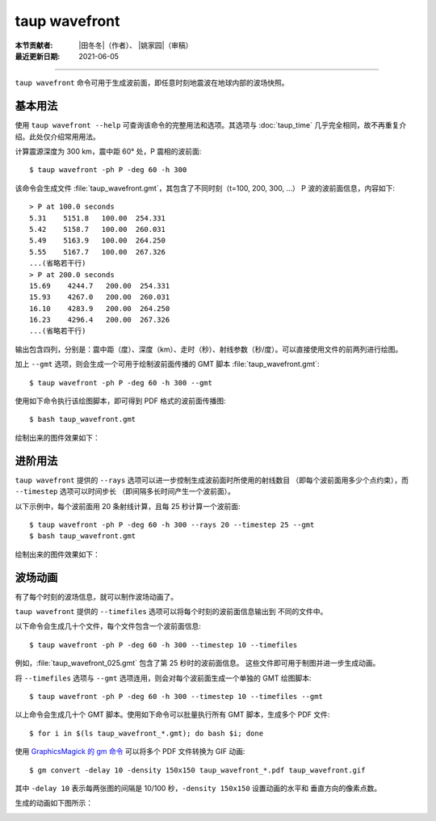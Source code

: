 taup wavefront
==============

:本节贡献者: |田冬冬|\（作者）、
             |姚家园|\（审稿）
:最近更新日期: 2021-06-05

----

``taup wavefront`` 命令可用于生成波前面，即任意时刻地震波在地球内部的波场快照。

基本用法
--------

使用 ``taup wavefront --help`` 可查询该命令的完整用法和选项。其选项与
:doc:`taup_time` 几乎完全相同，故不再重复介绍。此处仅介绍常用用法。

计算震源深度为 300 km，震中距 60° 处，P 震相的波前面::

    $ taup wavefront -ph P -deg 60 -h 300

该命令会生成文件 :file:`taup_wavefront.gmt`\ ，其包含了不同时刻（t=100, 200, 300, ...）
P 波的波前面信息，内容如下::

    > P at 100.0 seconds
    5.31    5151.8   100.00  254.331
    5.42    5158.7   100.00  260.031
    5.49    5163.9   100.00  264.250
    5.55    5167.7   100.00  267.326
    ...(省略若干行)
    > P at 200.0 seconds
    15.69    4244.7   200.00  254.331
    15.93    4267.0   200.00  260.031
    16.10    4283.9   200.00  264.250
    16.23    4296.4   200.00  267.326
    ...(省略若干行)

输出包含四列，分别是：震中距（度）、深度（km）、走时（秒）、射线参数（秒/度）。可以直接使用文件的前两列进行绘图。

加上 ``--gmt`` 选项，则会生成一个可用于绘制波前面传播的 GMT 脚本 :file:`taup_wavefront.gmt`::

    $ taup wavefront -ph P -deg 60 -h 300 --gmt

使用如下命令执行该绘图脚本，即可得到 PDF 格式的波前面传播图::

    $ bash taup_wavefront.gmt

绘制出来的图件效果如下：

.. image:: taup_wavefront.jpg
   :width: 500 px
   :align: center

进阶用法
--------

``taup wavefront`` 提供的 ``--rays`` 选项可以进一步控制生成波前面时所使用的射线数目
（即每个波前面用多少个点约束），而 ``--timestep`` 选项可以时间步长
（即间隔多长时间产生一个波前面）。

以下示例中，每个波前面用 20 条射线计算，且每 25 秒计算一个波前面::

    $ taup wavefront -ph P -deg 60 -h 300 --rays 20 --timestep 25 --gmt
    $ bash taup_wavefront.gmt

绘制出来的图件效果如下：

.. image:: taup_wavefront_ray20-time25.jpg
   :width: 500 px
   :align: center

波场动画
--------

有了每个时刻的波场信息，就可以制作波场动画了。

``taup wavefront`` 提供的 ``--timefiles`` 选项可以将每个时刻的波前面信息输出到
不同的文件中。

以下命令会生成几十个文件，每个文件包含一个波前面信息::

    $ taup wavefront -ph P -deg 60 -h 300 --timestep 10 --timefiles

例如，\ :file:`taup_wavefront_025.gmt` 包含了第 25 秒时的波前面信息。
这些文件即可用于制图并进一步生成动画。

将 ``--timefiles`` 选项与 ``--gmt`` 选项连用，则会对每个波前面生成一个单独的 GMT 绘图脚本::

    $ taup wavefront -ph P -deg 60 -h 300 --timestep 10 --timefiles --gmt

以上命令会生成几十个 GMT 脚本。使用如下命令可以批量执行所有 GMT 脚本，生成多个 PDF 文件::

    $ for i in $(ls taup_wavefront_*.gmt); do bash $i; done

使用 `GraphicsMagick 的 gm 命令 <http://www.graphicsmagick.org/convert.html>`_
可以将多个 PDF 文件转换为 GIF 动画::

    $ gm convert -delay 10 -density 150x150 taup_wavefront_*.pdf taup_wavefront.gif

其中 ``-delay 10`` 表示每两张图的间隔是 10/100 秒，\ ``-density 150x150`` 设置动画的水平和
垂直方向的像素点数。

生成的动画如下图所示：

.. image:: taup_wavefront.gif
   :width: 500 px
   :align: center
